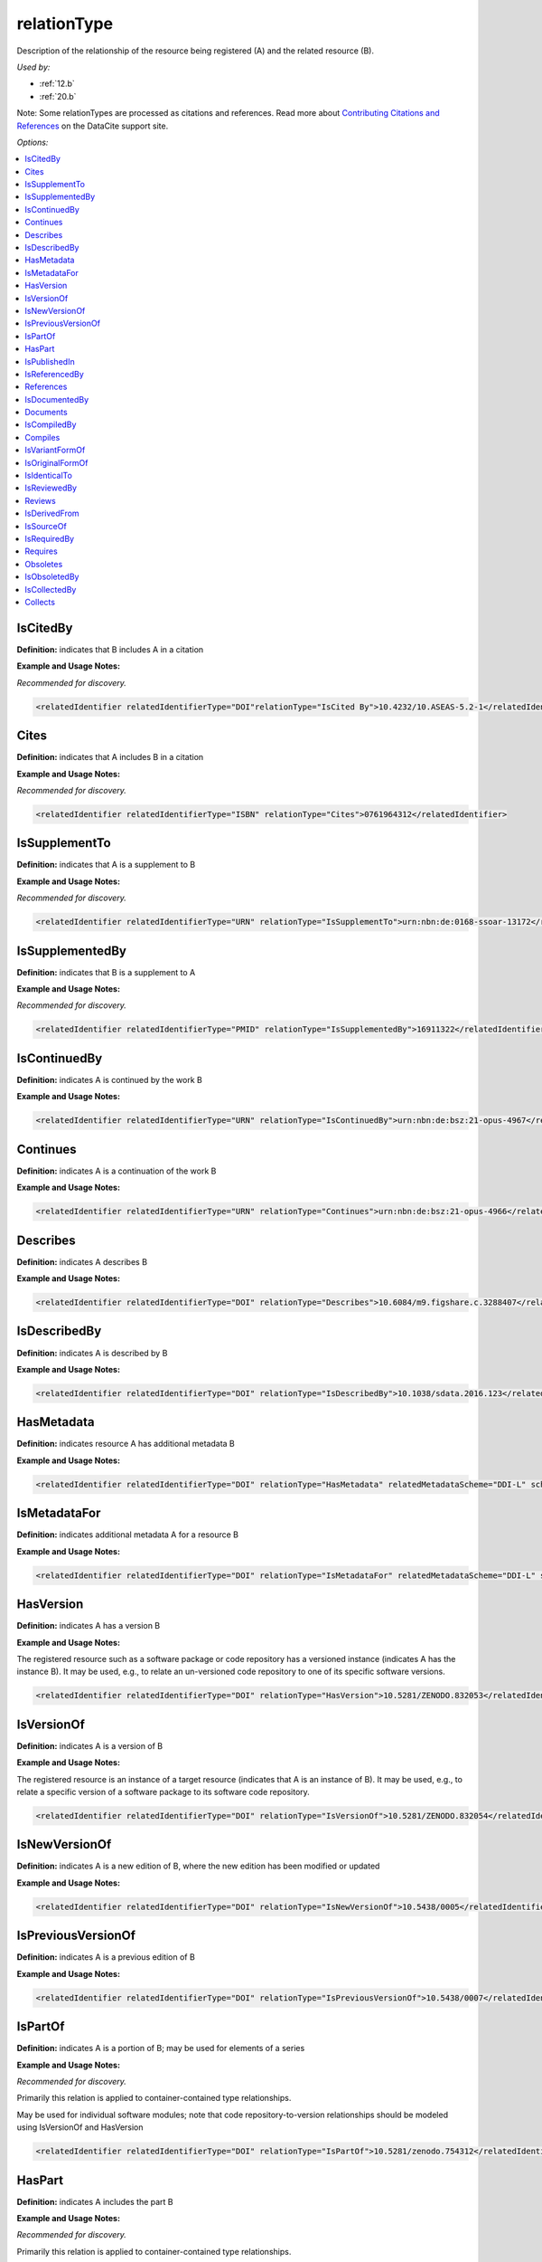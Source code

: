 relationType
=====================================

Description of the relationship of the resource being registered (A) and the related resource (B).

*Used by:*

* :ref:`12.b`
* :ref:`20.b`

Note: Some relationTypes are processed as citations and references. Read more about `Contributing Citations and References <https://support.datacite.org/docs/contributing-citations-and-references>`_ on the DataCite support site.

*Options:*

.. contents:: :local:
    :backlinks: none


.. _IsCitedBy:

IsCitedBy
~~~~~~~~~~~~~~~~~~~~~~~~~

**Definition:** indicates that B includes A in a citation

**Example and Usage Notes:**

*Recommended for discovery.*

.. code:: xml

  <relatedIdentifier relatedIdentifierType="DOI"relationType="IsCited By">10.4232/10.ASEAS-5.2-1</relatedIdentifier>


.. _Cites:

Cites
~~~~~~~~~~~~~~~~~~~~~~~~~

**Definition:** indicates that A includes B in a citation

**Example and Usage Notes:**

*Recommended for discovery.*

.. code:: xml

  <relatedIdentifier relatedIdentifierType="ISBN" relationType="Cites">0761964312</relatedIdentifier>


.. _IsSupplementTo:

IsSupplementTo
~~~~~~~~~~~~~~~~~~~~~~~~~

**Definition:** indicates that A is a supplement to B

**Example and Usage Notes:**

*Recommended for discovery.*

.. code:: xml

  <relatedIdentifier relatedIdentifierType="URN" relationType="IsSupplementTo">urn:nbn:de:0168-ssoar-13172</relatedIdentifier>


.. _IsSupplementedBy:

IsSupplementedBy
~~~~~~~~~~~~~~~~~~~~~~~~~

**Definition:** indicates that B is a supplement to A

**Example and Usage Notes:**

*Recommended for discovery.*

.. code:: xml

  <relatedIdentifier relatedIdentifierType="PMID" relationType="IsSupplementedBy">16911322</relatedIdentifier>


.. _IsContinuedBy:

IsContinuedBy
~~~~~~~~~~~~~~~~~~~~~~~~~

**Definition:** indicates A is continued by the work B

**Example and Usage Notes:**

.. code:: xml

  <relatedIdentifier relatedIdentifierType="URN" relationType="IsContinuedBy">urn:nbn:de:bsz:21-opus-4967</relatedIdentifier>


.. _Continues:

Continues
~~~~~~~~~~~~~~~~~~~~~~~~~

**Definition:** indicates A is a continuation of the work B

**Example and Usage Notes:**

.. code:: xml

  <relatedIdentifier relatedIdentifierType="URN" relationType="Continues">urn:nbn:de:bsz:21-opus-4966</relatedIdentifier>


.. _Describes:

Describes
~~~~~~~~~~~~~~~~~~~~~~~~~

**Definition:** indicates A describes B

**Example and Usage Notes:**

.. code:: xml

  <relatedIdentifier relatedIdentifierType="DOI" relationType="Describes">10.6084/m9.figshare.c.3288407</relatedIdentifier>


.. _IsDescribedBy:

IsDescribedBy
~~~~~~~~~~~~~~~~~~~~~~~~~

**Definition:** indicates A is described by B

**Example and Usage Notes:**

.. code:: xml

  <relatedIdentifier relatedIdentifierType="DOI" relationType="IsDescribedBy">10.1038/sdata.2016.123</relatedIdentifier>


.. _HasMetadata:

HasMetadata
~~~~~~~~~~~~~~~~~~~~~~~~~

**Definition:** indicates resource A has additional metadata B

**Example and Usage Notes:**

.. code:: xml

  <relatedIdentifier relatedIdentifierType="DOI" relationType="HasMetadata" relatedMetadataScheme="DDI-L" schemeURI="http://www.ddialliance.org/Specification/DDI-Lifecycle/3.1/XMLSchema/instance.xsd">10.1234/567890</relatedIdentifier>


.. _IsMetadataFor:

IsMetadataFor
~~~~~~~~~~~~~~~~~~~~~~~~~

**Definition:** indicates additional metadata A for a resource B

**Example and Usage Notes:**

.. code:: xml

  <relatedIdentifier relatedIdentifierType="DOI" relationType="IsMetadataFor" relatedMetadataScheme="DDI-L" schemeURI="http://www.ddialliance.org/Specification/DDI-Lifecycle/3.1/XMLSchema/instance.xsd">10.1234/567891</relatedIdentifier>


.. _HasVersion:

HasVersion
~~~~~~~~~~~~~~~~~~~~~~~~~

**Definition:** indicates A has a version B

**Example and Usage Notes:**

The registered resource such as a software package or code repository has a versioned instance (indicates A has the instance B). It may be used, e.g., to relate an un-versioned code repository to one of its specific software versions.

.. code:: xml

  <relatedIdentifier relatedIdentifierType="DOI" relationType="HasVersion">10.5281/ZENODO.832053</relatedIdentifier>


.. _IsVersionOf:

IsVersionOf
~~~~~~~~~~~~~~~~~~~~~~~~~

**Definition:** indicates A is a version of B

**Example and Usage Notes:**

The registered resource is an instance of a target resource (indicates that A is an instance of B). It may be used, e.g., to relate a specific version of a software package to its software code repository.

.. code:: xml

  <relatedIdentifier relatedIdentifierType="DOI" relationType="IsVersionOf">10.5281/ZENODO.832054</relatedIdentifier>


.. _IsNewVersionOf:

IsNewVersionOf
~~~~~~~~~~~~~~~~~~~~~~~~~

**Definition:** indicates A is a new edition of B, where the new edition has been modified or updated

**Example and Usage Notes:**

.. code:: xml

  <relatedIdentifier relatedIdentifierType="DOI" relationType="IsNewVersionOf">10.5438/0005</relatedIdentifier>


.. _IsPreviousVersionOf:

IsPreviousVersionOf
~~~~~~~~~~~~~~~~~~~~~~~~~

**Definition:** indicates A is a previous edition of B

**Example and Usage Notes:**

.. code:: xml

  <relatedIdentifier relatedIdentifierType="DOI" relationType="IsPreviousVersionOf">10.5438/0007</relatedIdentifier>


.. _IsPartOf:

IsPartOf
~~~~~~~~~~~~~~~~~~~~~~~~~

**Definition:** indicates A is a portion of B; may be used for elements of a series

**Example and Usage Notes:**

*Recommended for discovery.*

Primarily this relation is applied to container-contained type relationships.

May be used for individual software modules; note that code repository-to-version relationships should be modeled using IsVersionOf and HasVersion

.. code:: xml

  <relatedIdentifier relatedIdentifierType="DOI" relationType="IsPartOf">10.5281/zenodo.754312</relatedIdentifier>


.. _HasPart:

HasPart
~~~~~~~~~~~~~~~~~~~~~~~~~

**Definition:** indicates A includes the part B

**Example and Usage Notes:**

*Recommended for discovery.*

Primarily this relation is applied to container-contained type relationships.

May be used for individual software modules; note that code repository-to-version relationships should be modeled using IsVersionOf and HasVersion

.. code:: xml

  <relatedIdentifier relatedIdentifierType="URL" relationType="HasPart">https://zenodo.org/record/16564/files/dune-stuff-LSSC_15.zip</relatedIdentifier>


.. _IsPublishedIn:

IsPublishedIn
~~~~~~~~~~~~~~~~~~~~~~~~~

**Definition:** indicates A is published inside B, but is independent of other things published inside of B

**Example and Usage Notes:**

.. code:: xml

  <relatedIdentifier relatedIdentifierType="ISSN" relationType="IsPublishedIn">2213-1337</relatedIdentifier>


.. _IsReferencedBy:

IsReferencedBy
~~~~~~~~~~~~~~~~~~~~~~~~~

**Definition:** indicates A is used as a source of information by B

**Example and Usage Notes:**

*Recommended for discovery.*

.. code:: xml

  <relatedIdentifier relatedIdentifierType="URL" relationType="IsReferencedBy">http://www.testpubl.de</relatedIdentifier>


.. _References:

References
~~~~~~~~~~~~~~~~~~~~~~~~~

**Definition:** indicates B is used as a source of information for A

**Example and Usage Notes:**

*Recommended for discovery.*

.. code:: xml

  <relatedIdentifier relatedIdentifierType="URN" relationType="References">urn:nbn:de:bsz:21-opus-963</relatedIdentifier>


.. _IsDocumentedBy:

IsDocumentedBy
~~~~~~~~~~~~~~~~~~~~~~~~~

**Definition:** indicates B is documentation about/explaining A

**Example and Usage Notes:**

May be used for software documentation.

.. code:: xml

  <relatedIdentifier relatedIdentifierType="URL" relationType="IsDocumentedBy">http://tobias-lib.uni-tuebingen.de/volltexte/2000/96/</relatedIdentifier>


.. _Documents:

Documents
~~~~~~~~~~~~~~~~~~~~~~~~~

**Definition:** indicates A is documentation about/explaining B

**Example and Usage Notes:**

May be used for software documentation.

.. code:: xml

  <relatedIdentifier relatedIdentifierType="DOI" relationType="Documents">10.1234/7836</relatedIdentifier>


.. _IsCompiledBy:

IsCompiledBy
~~~~~~~~~~~~~~~~~~~~~~~~~

**Definition:** indicates B is used to compile or create A

**Example and Usage Notes:**

May be used to indicate either a traditional text compilation, or the compiler program used to generate executable software.

.. code:: xml

  <relatedIdentifier relatedIdentifierType="URL" relationType="IsCompiledBy">http://d-nb.info/gnd/4513749-3</relatedIdentifier>


.. _Compiles:

Compiles
~~~~~~~~~~~~~~~~~~~~~~~~~

**Definition:** indicates B is the result of a compile or creation event using A

**Example and Usage Notes:**

May be used for software and text, as a compiler can be a computer program or a person.

.. code:: xml

  <relatedIdentifier relatedIdentifierType="URN" relationType="Compiles">urn:nbn:de:bsz:21-opus-963</relatedIdentifier>


.. _IsVariantFormOf:

IsVariantFormOf
~~~~~~~~~~~~~~~~~~~~~~~~~

**Definition:** indicates A is a variant or different form of B

**Example and Usage Notes:**

Use for a different form of one thing.

May be used for different software operating systems or compiler formats, for example.

.. code:: xml

  <relatedIdentifier relatedIdentifierType="DOI" relationType="IsVariantFormOf">10.1234/8675</relatedIdentifier>


.. _IsOriginalFormOf:

IsOriginalFormOf
~~~~~~~~~~~~~~~~~~~~~~~~~

**Definition:** indicates A is the original form of B

**Example and Usage Notes:**

May be used for different software operating systems or compiler formats, for example.

.. code:: xml

  <relatedIdentifier relatedIdentifierType="DOI" relationType="IsOriginalFormOf">10.1234/9035</relatedIdentifier>


.. _IsIdenticalTo:

IsIdenticalTo
~~~~~~~~~~~~~~~~~~~~~~~~~

**Definition:** indicates that A is identical to B, for use when there is a need to register two separate instances of the same resource

**Example and Usage Notes:**

IsIdenticalTo should be used for a resource that is the same as the registered resource but is saved on another location, maybe another institution.

.. code:: xml

  <relatedIdentifier relatedIdentifierType="URL" relationType="IsIdenticalTo">http://oac.cdlib.org/findaid/ark:/13030/c8r78fzq</relatedIdentifier>


.. _IsReviewedBy:

IsReviewedBy
~~~~~~~~~~~~~~~~~~~~~~~~~

**Definition:** indicates that A is reviewed by B

**Example and Usage Notes:**

.. code:: xml

  <relatedIdentifier relatedIdentifierType="DOI" relationType="IsReviewedBy">10.5256/F1000RESEARCH.4288.R4745</relatedIdentifier>


.. _Reviews:

Reviews
~~~~~~~~~~~~~~~~~~~~~~~~~

**Definition:** indicates that A is a review of B

**Example and Usage Notes:**

.. code:: xml

  <relatedIdentifier relatedIdentifierType="DOI" relationType="Reviews">10.12688/f1000research.4001.1</relatedIdentifier>


.. _IsDerivedFrom:

IsDerivedFrom
~~~~~~~~~~~~~~~~~~~~~~~~~

**Definition:** indicates B is a source upon which A is based

**Example and Usage Notes:**

IsDerivedFrom should be used for a resource that is a derivative of an original resource.

In this example, the dataset is derived from a larger dataset and data values have been manipulated from their original state.

.. code:: xml

  <relatedIdentifier relatedIdentifierType="DOI" relationType="IsDerivedFrom">10.6078/M7DZ067C</relatedIdentifier>


.. _IsSourceOf:

IsSourceOf
~~~~~~~~~~~~~~~~~~~~~~~~~

**Definition:** indicates A is a source upon which B is based

**Example and Usage Notes:**

IsSourceOf is the original resource from which a derivative resource was created.

In this example, this is the original dataset without value manipulation.

.. code:: xml

  <relatedIdentifier relatedIdentifierType="URL" relationType="IsSourceOf">http://opencontext.org/projects/81204AF8-127C-4686-E9B0-1202C3A47959</relatedIdentifier>


.. _IsRequiredBy:

IsRequiredBy
~~~~~~~~~~~~~~~~~~~~~~~~~

**Definition:** Indicates A is required by B

**Example and Usage Notes:**

May be used to indicate software dependencies.

.. code:: xml

  <relatedIdentifier relatedIdentifierType="DOI" relationType="IsRequiredBy">10.1234/8675</relatedIdentifier>


.. _Requires:

Requires
~~~~~~~~~~~~~~~~~~~~~~~~~

**Definition:** Indicates A requires B

**Example and Usage Notes:**

May be used to indicate software dependencies.

.. code:: xml

  <relatedIdentifier relatedIdentifierType="DOI" relationType="Requires">10.1234/867</relatedIdentifier>


.. _Obsoletes:

Obsoletes
~~~~~~~~~~~~~~~~~~~~~~~~~

**Definition:** Indicates A replaces B

**Example and Usage Notes:**

.. code:: xml

  <relatedIdentifier relatedIdentifierType="DOI" relationType="Obsoletes">10.5438/0007</relatedIdentifier>


.. _IsObsoletedBy:

IsObsoletedBy
~~~~~~~~~~~~~~~~~~~~~~~~~

**Definition:** Indicates A is replaced by B

**Example and Usage Notes:**

.. code:: xml

  <relatedIdentifier relatedIdentifierType="DOI" relationType="IsObsoletedBy">10.5438/0005</relatedIdentifier>


.. _IsCollectedBy:

IsCollectedBy
~~~~~~~~~~~~~~~~~~~~~~~~~

**Definition:** Indicates A is collected by B

**Example and Usage Notes:**

May be used to indicate the relationship between a dataset and an instrument that is used to collect, measure, obtain, or observe data (as in, dataset A is IsCollectedBy instrument B).

.. code:: xml

  <relatedIdentifier relatedIdentifierType="DOI" relationType="IsCollectedBy">10.5072/instrument</relatedIdentifier>


.. _Collects:

Collects
~~~~~~~~~~~~~~~~~~~~~~~~~

**Definition:** Indicates A collects B

**Example and Usage Notes:**

May be used to indicate the relationship between an instrument and where it has been used for to collect, measure, obtain, or observe data (as in, instrument A collects dataset B).

.. code:: xml

  <relatedIdentifier relatedIdentifierType="DOI"relationType="Collects">10.5072/data</relatedIdentifier>
